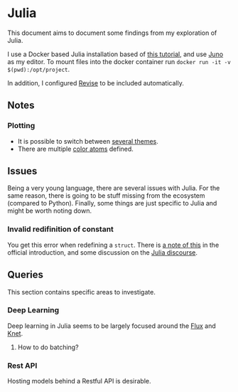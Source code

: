 * Julia
  This document aims to document some findings from my exploration of Julia.
  
  I use a Docker based Julia installation based of [[https://techytok.com/from-zero-to-julia-using-docker/][this tutorial]], and
  use [[https://junolab.org/][Juno]] as my editor.
  To mount files into the docker container run =docker run -it -v $(pwd):/opt/project=.

  In addition, I configured [[https://timholy.github.io/Revise.jl/stable/config/#Using-Revise-by-default-1][Revise]] to be included automatically.

** Notes  
*** Plotting
    - It is possible to switch between [[https://github.com/JuliaPlots/PlotThemes.jl][several themes]].
    - There are multiple [[http://docs.juliaplots.org/latest/colors/][color atoms]] defined.

** Issues
   Being a very young language, there are several issues with
   Julia. For the same reason, there is going to be stuff missing from
   the ecosystem (compared to Python). Finally, some things are just
   specific to Julia and might be worth noting down.

*** Invalid redifinition of constant
    You get this error when redefining a =struct=. There is
    [[https://docs.julialang.org/en/v1/manual/faq/#How-can-I-modify-the-declaration-of-a-type-in-my-session?-1][a note of this]] in the official introduction, and some discussion on the
    [[https://discourse.julialang.org/t/redefine-struct-when-working-with-repl/25942/7][Julia discourse]].

** Queries
   This section contains specific areas to investigate.

*** Deep Learning
    Deep learning in Julia seems to be largely focused around the
    [[https://pkg.julialang.org/docs/Flux][Flux]] and [[https://pkg.julialang.org/docs/Knet/f4vSz/1.3.1/][Knet]].

**** How to do batching? 

*** Rest API
    Hosting models behind a Restful API is desirable.
